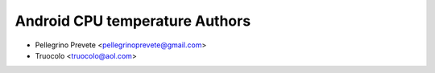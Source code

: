 ===============
Android CPU temperature Authors
===============

* Pellegrino Prevete <pellegrinoprevete@gmail.com>
* Truocolo <truocolo@aol.com>
